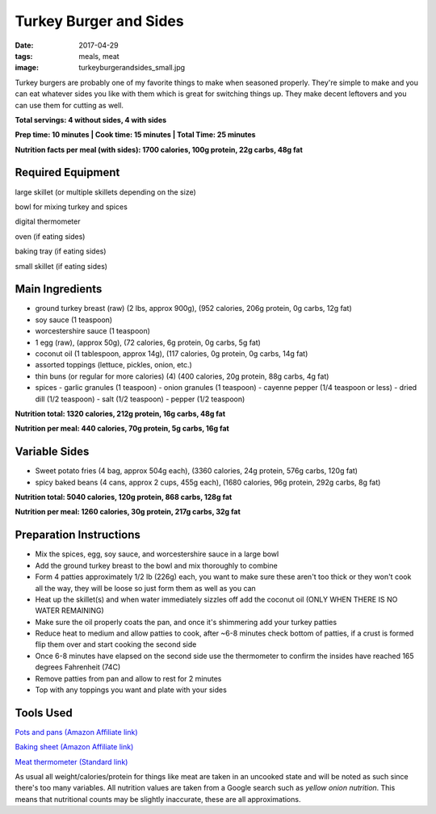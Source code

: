 Turkey Burger and Sides
=======================
:date: 2017-04-29
:tags: meals, meat
:image: turkeyburgerandsides_small.jpg

Turkey burgers are probably one of my favorite things to make when seasoned
properly. They're simple to make and you can eat whatever sides you like with
them which is great for switching things up. They make decent leftovers and
you can use them for cutting as well.

.. image:: images/turkeyburgerandsides_large.jpg
    :alt: Turkey Sloppy Joes
    :align: left

**Total servings: 4 without sides, 4 with sides**

**Prep time: 10 minutes | Cook time: 15 minutes | Total Time: 25 minutes**

**Nutrition facts per meal (with sides): 1700 calories, 100g protein, 22g carbs, 48g fat**

Required Equipment
------------------

large skillet (or multiple skillets depending on the size)

bowl for mixing turkey and spices

digital thermometer

oven (if eating sides)

baking tray (if eating sides)

small skillet (if eating sides)

Main Ingredients
----------------

- ground turkey breast (raw) (2 lbs, approx 900g), (952 calories,
  206g protein, 0g carbs, 12g fat)
- soy sauce (1 teaspoon)
- worcestershire sauce (1 teaspoon)
- 1 egg (raw), (approx 50g), (72 calories, 6g protein, 0g carbs, 5g fat)
- coconut oil (1 tablespoon, approx 14g), (117 calories, 0g protein, 0g carbs,
  14g fat)
- assorted toppings (lettuce, pickles, onion, etc.)
- thin buns (or regular for more calories) (4) (400 calories, 20g protein,
  88g carbs, 4g fat)
- spices
  - garlic granules (1 teaspoon)
  - onion granules (1 teaspoon)
  - cayenne pepper (1/4 teaspoon or less)
  - dried dill (1/2 teaspoon)
  - salt (1/2 teaspoon)
  - pepper (1/2 teaspoon)

**Nutrition total: 1320 calories, 212g protein, 16g carbs, 48g fat**

**Nutrition per meal: 440 calories, 70g protein, 5g carbs, 16g fat**

Variable Sides
--------------

- Sweet potato fries (4 bag, approx 504g each), (3360 calories, 24g protein, 576g carbs, 120g fat)
- spicy baked beans (4 cans, approx 2 cups, 455g each), (1680 calories, 96g protein, 292g carbs, 8g fat)

**Nutrition total: 5040 calories, 120g protein, 868 carbs, 128g fat**

**Nutrition per meal: 1260 calories, 30g protein, 217g carbs, 32g fat**

Preparation Instructions
------------------------

- Mix the spices, egg, soy sauce, and worcestershire sauce in a large bowl
- Add the ground turkey breast to the bowl and mix thoroughly to combine
- Form 4 patties approximately 1/2 lb (226g) each, you want to make sure these
  aren't too thick or they won't cook all the way, they will be loose so just
  form them as well as you can
- Heat up the skillet(s) and when water immediately sizzles off add the coconut
  oil (ONLY WHEN THERE IS NO WATER REMAINING)
- Make sure the oil properly coats the pan, and once it's shimmering add your
  turkey patties
- Reduce heat to medium and allow patties to cook, after ~6-8 minutes check
  bottom of patties, if a crust is formed flip them over and start cooking
  the second side
- Once 6-8 minutes have elapsed on the second side use the thermometer to
  confirm the insides have reached 165 degrees Fahrenheit (74C)
- Remove patties from pan and allow to rest for 2 minutes
- Top with any toppings you want and plate with your sides

Tools Used
----------

`Pots and pans (Amazon Affiliate link) <https://www.amazon.com/gp/product/B009JXPS6U/ref=as_li_ss_tl?ie=UTF8&th=1&linkCode=ll1&tag=bulkeats-20&linkId=ba1b43efe3ad7f850219558ca361ef7f>`_

`Baking sheet (Amazon Affiliate link) <https://www.amazon.com/gp/product/B000G0KJG4/ref=as_li_ss_tl?ie=UTF8&psc=1&linkCode=ll1&tag=bulkeats-20&linkId=8aa77706fe6a482ec2e9c76ba25eb88c>`_

`Meat thermometer (Standard link) <http://www.thermoworks.com/ThermoPop>`_

As usual all weight/calories/protein for things like meat are taken in an
uncooked state and will be noted as such since there's too many variables. All
nutrition values are taken from a Google search such as
`yellow onion nutrition`. This means that nutritional counts may be slightly
inaccurate, these are all approximations.
